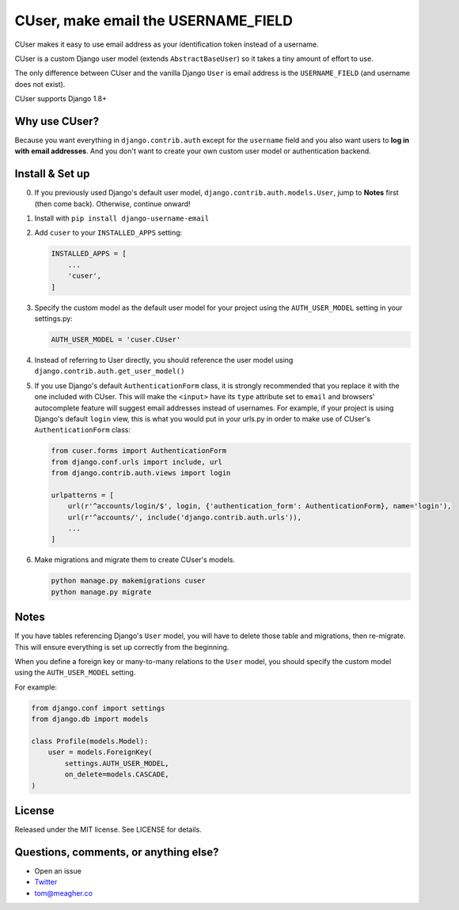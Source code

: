 CUser, make email the USERNAME\_FIELD
=====================================

CUser makes it easy to use email address as your identification token
instead of a username.

CUser is a custom Django user model (extends ``AbstractBaseUser``) so it
takes a tiny amount of effort to use.

The only difference between CUser and the vanilla Django ``User`` is email
address is the ``USERNAME_FIELD`` (and username does not exist).

CUser supports Django 1.8+

Why use CUser?
--------------

Because you want everything in ``django.contrib.auth`` except for the
``username`` field and you also want users to **log in with email addresses**.
And you don't want to create your own custom user model or authentication
backend.

Install & Set up
----------------

0. If you previously used Django's default user model,
   ``django.contrib.auth.models.User``, jump to **Notes** first (then come
   back). Otherwise, continue onward!

1. Install with ``pip install django-username-email``

2. Add ``cuser`` to your ``INSTALLED_APPS`` setting:

   .. code-block:: python

       INSTALLED_APPS = [
           ...
           'cuser',
       ]

3. Specify the custom model as the default user model for your project
   using the ``AUTH_USER_MODEL`` setting in your settings.py:

   .. code-block:: python

       AUTH_USER_MODEL = 'cuser.CUser'

4. Instead of referring to User directly, you should reference the user
   model using ``django.contrib.auth.get_user_model()``

5. If you use Django's default ``AuthenticationForm`` class, it is
   strongly recommended that you replace it with the one included with
   CUser. This will make the ``<input>`` have its ``type`` attribute set
   to ``email`` and browsers' autocomplete feature will suggest email
   addresses instead of usernames. For example, if your project is using
   Django's default ``login`` view, this is what you would put in your
   urls.py in order to make use of CUser's ``AuthenticationForm`` class:

   .. code-block:: python

       from cuser.forms import AuthenticationForm
       from django.conf.urls import include, url
       from django.contrib.auth.views import login

       urlpatterns = [
           url(r'^accounts/login/$', login, {'authentication_form': AuthenticationForm}, name='login'),
           url(r'^accounts/', include('django.contrib.auth.urls')),
           ...
       ]

6. Make migrations and migrate them to create CUser's models.

   .. code-block:: shell

       python manage.py makemigrations cuser
       python manage.py migrate



Notes
-----

If you have tables referencing Django's ``User`` model, you will have to
delete those table and migrations, then re-migrate. This will ensure
everything is set up correctly from the beginning.

When you define a foreign key or many-to-many relations to the ``User``
model, you should specify the custom model using the ``AUTH_USER_MODEL``
setting.

For example:

.. code-block:: python

    from django.conf import settings
    from django.db import models

    class Profile(models.Model):
        user = models.ForeignKey(
            settings.AUTH_USER_MODEL,
            on_delete=models.CASCADE,
    )

License
-------

Released under the MIT license. See LICENSE for details.

Questions, comments, or anything else?
--------------------------------------

-  Open an issue
-  `Twitter <https://twitter.com/tomfme>`__
-  tom@meagher.co